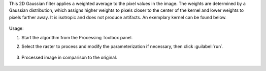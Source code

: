 This 2D Gaussian filter applies a weighted average to the pixel values in the image. The weights are determined by a Gaussian distribution, which assigns higher weights to pixels closer to the center of the kernel and lower weights to pixels farther away. It is isotropic and does not produce artifacts. An exemplary kernel can be found below.

    .. figure:: ../../processing_algorithms_includes/convolution__morphology_and_filtering/img/gaussian_kernel.png
       :align: center


Usage:

1. Start the algorithm from the Processing Toolbox panel.

2. Select the raster to process  and modify the parameterization if necessary, then click :guilabel:`run`.

    .. figure:: ../../processing_algorithms_includes/convolution__morphology_and_filtering/img/gausian_filter_interface.png
       :align: center

3. Processed image in comparison to the original.

    .. figure:: ../../processing_algorithms_includes/convolution__morphology_and_filtering/img/gaussian_filter_result.png
       :align: center